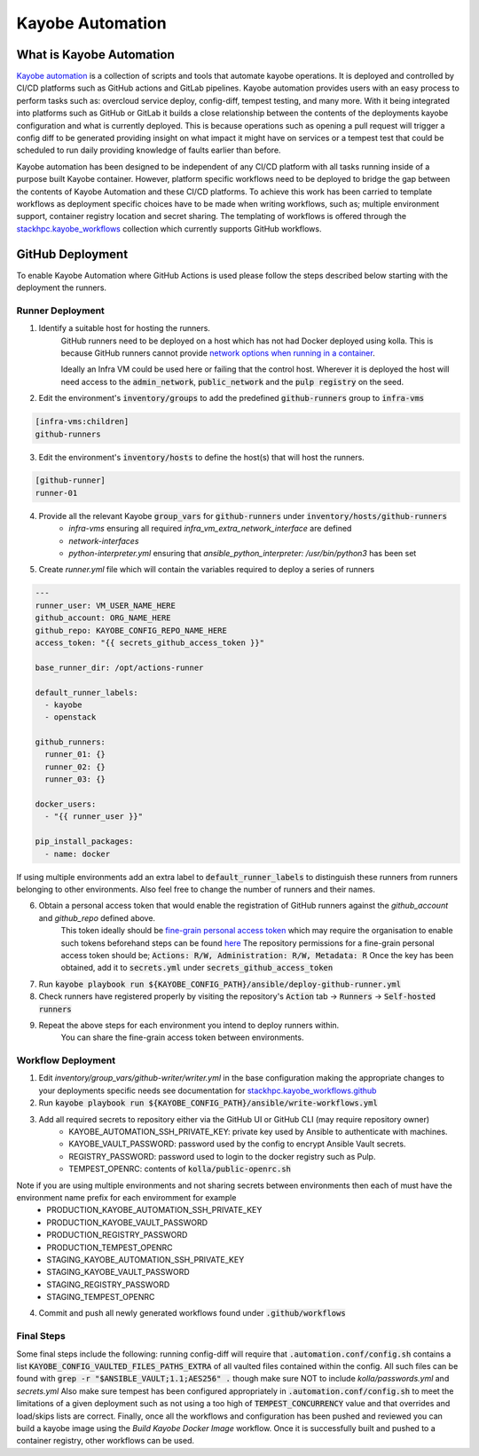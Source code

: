 =================
Kayobe Automation
=================

What is Kayobe Automation
=========================

`Kayobe automation <https://github.com/stackhpc/kayobe-automation/>`__ is a collection of scripts and tools that automate kayobe operations.
It is deployed and controlled by CI/CD platforms such as GitHub actions and GitLab pipelines.
Kayobe automation provides users with an easy process to perform tasks such as: overcloud service deploy, config-diff, tempest testing, and many more.
With it being integrated into platforms such as GitHub or GitLab it builds a close relationship between the contents of the deployments kayobe configuration and what is currently deployed.
This is because operations such as opening a pull request will trigger a config diff to be generated providing insight on what impact it might have on services or a tempest test that could be scheduled to run daily providing knowledge of faults earlier than before.

Kayobe automation has been designed to be independent of any CI/CD platform with all tasks running inside of a purpose built Kayobe container.
However, platform specific workflows need to be deployed to bridge the gap between the contents of Kayobe Automation and these CI/CD platforms.
To achieve this work has been carried to template workflows as deployment specific choices have to be made when writing workflows, such as; multiple environment support, container registry location and secret sharing.
The templating of workflows is offered through the `stackhpc.kayobe_workflows <https://github.com/stackhpc/ansible-collection-kayobe-workflows/>`__ collection which currently supports GitHub workflows.

GitHub Deployment
=================

To enable Kayobe Automation where GitHub Actions is used please follow the steps described below starting with the deployment the runners.

Runner Deployment
-----------------

1. Identify a suitable host for hosting the runners.
    GitHub runners need to be deployed on a host which has not had Docker deployed using kolla.
    This is because GitHub runners cannot provide `network options when running in a container <https://docs.github.com/en/actions/using-workflows/workflow-syntax-for-github-actions#jobsjob_idcontaineroptions>`__.

    Ideally an Infra VM could be used here or failing that the control host.
    Wherever it is deployed the host will need access to the :code:`admin_network`, :code:`public_network` and the :code:`pulp registry` on the seed.

2. Edit the environment's :code:`inventory/groups` to add the predefined :code:`github-runners` group to :code:`infra-vms`

.. code-block:: ini

    [infra-vms:children]
    github-runners

3. Edit the environment's :code:`inventory/hosts` to define the host(s) that will host the runners.

.. code-block:: ini

    [github-runner]
    runner-01

4. Provide all the relevant Kayobe :code:`group_vars` for :code:`github-runners` under :code:`inventory/hosts/github-runners`
    * `infra-vms` ensuring all required `infra_vm_extra_network_interface` are defined
    * `network-interfaces`
    * `python-interpreter.yml` ensuring that `ansible_python_interpreter: /usr/bin/python3` has been set

5. Create `runner.yml` file which will contain the variables required to deploy a series of runners

.. code-block:: yaml

    ---
    runner_user: VM_USER_NAME_HERE
    github_account: ORG_NAME_HERE
    github_repo: KAYOBE_CONFIG_REPO_NAME_HERE
    access_token: "{{ secrets_github_access_token }}"

    base_runner_dir: /opt/actions-runner

    default_runner_labels:
      - kayobe
      - openstack

    github_runners:
      runner_01: {}
      runner_02: {}
      runner_03: {}

    docker_users:
      - "{{ runner_user }}"

    pip_install_packages:
      - name: docker

If using multiple environments add an extra label to :code:`default_runner_labels` to distinguish these runners from runners belonging to other environments.
Also feel free to change the number of runners and their names.

6. Obtain a personal access token that would enable the registration of GitHub runners against the `github_account` and `github_repo` defined above.
    This token ideally should be `fine-grain personal access token <https://docs.github.com/en/authentication/keeping-your-account-and-data-secure/managing-your-personal-access-tokens#creating-a-fine-grained-personal-access-token>`__ which may require the organisation to enable such tokens beforehand steps can be found `here <https://docs.github.com/en/organizations/managing-programmatic-access-to-your-organization/setting-a-personal-access-token-policy-for-your-organization>`__
    The repository permissions for a fine-grain personal access token should be; :code:`Actions: R/W, Administration: R/W, Metadata: R`
    Once the key has been obtained, add it to :code:`secrets.yml` under :code:`secrets_github_access_token`

7. Run :code:`kayobe playbook run ${KAYOBE_CONFIG_PATH}/ansible/deploy-github-runner.yml`

8. Check runners have registered properly by visiting the repository's :code:`Action` tab -> :code:`Runners` -> :code:`Self-hosted runners`

9. Repeat the above steps for each environment you intend to deploy runners within.
    You can share the fine-grain access token between environments.

Workflow Deployment
-------------------

1. Edit `inventory/group_vars/github-writer/writer.yml` in the base configuration making the appropriate changes to your deployments specific needs see documentation for `stackhpc.kayobe_workflows.github <https://github.com/stackhpc/ansible-collection-kayobe-workflows/tree/main/roles/github>`__

2. Run :code:`kayobe playbook run ${KAYOBE_CONFIG_PATH}/ansible/write-workflows.yml`

3. Add all required secrets to repository either via the GitHub UI or GitHub CLI (may require repository owner)
    * KAYOBE_AUTOMATION_SSH_PRIVATE_KEY: private key used by Ansible to authenticate with machines.
    * KAYOBE_VAULT_PASSWORD: password used by the config to encrypt Ansible Vault secrets.
    * REGISTRY_PASSWORD: password used to login to the docker registry such as Pulp.
    * TEMPEST_OPENRC: contents of :code:`kolla/public-openrc.sh`

Note if you are using multiple environments and not sharing secrets between environments then each of must have the environment name prefix for each enviromment for example
    * PRODUCTION_KAYOBE_AUTOMATION_SSH_PRIVATE_KEY
    * PRODUCTION_KAYOBE_VAULT_PASSWORD
    * PRODUCTION_REGISTRY_PASSWORD
    * PRODUCTION_TEMPEST_OPENRC
    * STAGING_KAYOBE_AUTOMATION_SSH_PRIVATE_KEY
    * STAGING_KAYOBE_VAULT_PASSWORD
    * STAGING_REGISTRY_PASSWORD
    * STAGING_TEMPEST_OPENRC

4. Commit and push all newly generated workflows found under :code:`.github/workflows`

Final Steps
-----------

Some final steps include the following: running config-diff will require that :code:`.automation.conf/config.sh` contains a list :code:`KAYOBE_CONFIG_VAULTED_FILES_PATHS_EXTRA` of all vaulted files contained within the config.
All such files can be found with :code:`grep -r "$ANSIBLE_VAULT;1.1;AES256" .` though make sure NOT to include `kolla/passwords.yml` and `secrets.yml`
Also make sure tempest has been configured appropriately in :code:`.automation.conf/config.sh` to meet the limitations of a given deployment such as not using a too high of :code:`TEMPEST_CONCURRENCY` value and that overrides and load/skips lists are correct.
Finally, once all the workflows and configuration has been pushed and reviewed you can build a kayobe image using the `Build Kayobe Docker Image` workflow. Once it is successfully built and pushed to a container registry, other workflows can be used.
